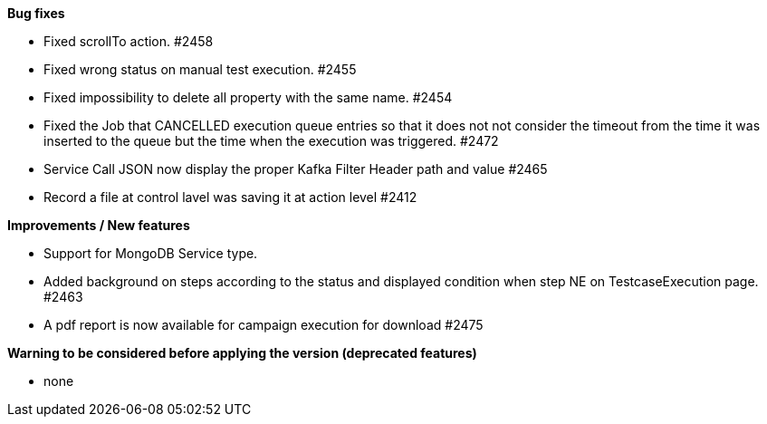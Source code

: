 *Bug fixes*
[square]
* Fixed scrollTo action. #2458
* Fixed wrong status on manual test execution. #2455
* Fixed impossibility to delete all property with the same name. #2454
* Fixed the Job that CANCELLED execution queue entries so that it does not not consider the timeout from the time it was inserted to the queue but the time when the execution was triggered. #2472
* Service Call JSON now display the proper Kafka Filter Header path and value #2465
* Record a file at control lavel was saving it at action level #2412

*Improvements / New features*
[square]
* Support for MongoDB Service type.
* Added background on steps according to the status and displayed condition when step NE on TestcaseExecution page. #2463
* A pdf report is now available for campaign execution for download #2475

*Warning to be considered before applying the version (deprecated features)*
[square]
* none
